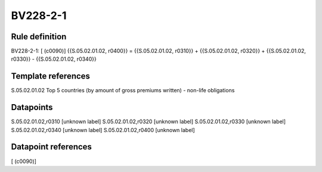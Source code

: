 =========
BV228-2-1
=========

Rule definition
---------------

BV228-2-1: [ (c0090)] {{S.05.02.01.02, r0400}} = {{S.05.02.01.02, r0310}} + {{S.05.02.01.02, r0320}} + {{S.05.02.01.02, r0330}} - {{S.05.02.01.02, r0340}}


Template references
-------------------

S.05.02.01.02 Top 5 countries (by amount of gross premiums written) - non-life obligations


Datapoints
----------

S.05.02.01.02,r0310 [unknown label]
S.05.02.01.02,r0320 [unknown label]
S.05.02.01.02,r0330 [unknown label]
S.05.02.01.02,r0340 [unknown label]
S.05.02.01.02,r0400 [unknown label]


Datapoint references
--------------------

[ (c0090)]